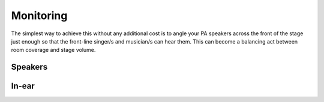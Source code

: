 Monitoring
**********

The simplest way to achieve this without any additional cost is to angle your PA speakers across the front of the stage just enough so that the front-line singer/s and musician/s can hear them. This can become a balancing act between room coverage and stage volume.

Speakers
########

In-ear
######
